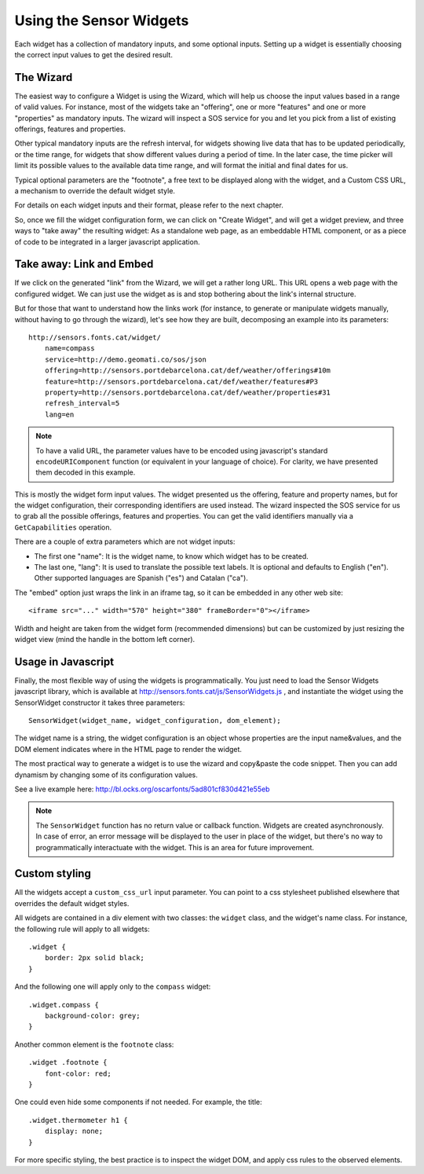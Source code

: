 ========================
Using the Sensor Widgets
========================

Each widget has a collection of mandatory inputs, and some optional inputs. Setting up a widget is essentially choosing
the correct input values to get the desired result.


The Wizard
==========

The easiest way to configure a Widget is using the Wizard, which will help us choose the input values based in a range
of valid values. For instance, most of the widgets take an "offering", one or more "features" and one or
more "properties" as mandatory inputs. The wizard will inspect a SOS service for you and let you pick from a list of
existing offerings, features and properties.

Other typical mandatory inputs are the refresh interval, for widgets showing live data that has to be updated
periodically, or the time range, for widgets that show different values during a period of time. In the later case, the
time picker will limit its possible values to the available data time range, and will format the initial and final dates
for us.

Typical optional parameters are the "footnote", a free text to be displayed along with the widget, and a Custom CSS URL,
a mechanism to override the default widget style.

For details on each widget inputs and their format, please refer to the next chapter.

So, once we fill the widget configuration form, we can click on "Create Widget", and will get a widget preview, and
three ways to "take away" the resulting widget: As a standalone web page, as an embeddable HTML component, or as a
piece of code to be integrated in a larger javascript application.


Take away: Link and Embed
=========================

If we click on the generated "link" from the Wizard, we will get a rather long URL. This URL opens a web page with
the configured widget. We can just use the widget as is and stop bothering about the link's internal structure.

But for those that want to understand how the links work (for instance, to generate or manipulate widgets manually,
without having to go through the wizard), let's see how they are built, decomposing an example into its parameters::

    http://sensors.fonts.cat/widget/
        name=compass
        service=http://demo.geomati.co/sos/json
        offering=http://sensors.portdebarcelona.cat/def/weather/offerings#10m
        feature=http://sensors.portdebarcelona.cat/def/weather/features#P3
        property=http://sensors.portdebarcelona.cat/def/weather/properties#31
        refresh_interval=5
        lang=en

.. note:: To have a valid URL, the parameter values have to be encoded using javascript's standard
   ``encodeURIComponent`` function (or equivalent in your language of choice). For clarity, we have presented them
   decoded in this example.

This is mostly the widget form input values. The widget presented us the offering, feature and property names, but
for the widget configuration, their corresponding identifiers are used instead. The wizard inspected the SOS service
for us to grab all the possible offerings, features and properties. You can get the valid identifiers manually via a
``GetCapabilities`` operation.

There are a couple of extra parameters which are not widget inputs:

* The first one "name": It is the widget name, to know which widget has to be created.
* The last one, "lang": It is used to translate the possible text labels. It is optional and defaults to English ("en"). Other supported languages are Spanish ("es") and Catalan ("ca").

The "embed" option just wraps the link in an iframe tag, so it can be embedded in any other web site::

   <iframe src="..." width="570" height="380" frameBorder="0"></iframe>

Width and height are taken from the widget form (recommended dimensions) but can be customized by just resizing
the widget view (mind the handle in the bottom left corner).


Usage in Javascript
===================

Finally, the most flexible way of using the widgets is programmatically. You just need to load the Sensor Widgets
javascript library, which is available at http://sensors.fonts.cat/js/SensorWidgets.js , and instantiate the widget
using the SensorWidget constructor it takes three parameters::

    SensorWidget(widget_name, widget_configuration, dom_element);

The widget name is a string, the widget configuration is an object whose properties are the input name&values, and the
DOM element indicates where in the HTML page to render the widget.

The most practical way to generate a widget is to use the wizard and copy&paste the code snippet. Then you can add
dynamism by changing some of its configuration values.

See a live example here: http://bl.ocks.org/oscarfonts/5ad801cf830d421e55eb


.. note:: The ``SensorWidget`` function has no return value or callback function. Widgets are created asynchronously.
   In case of error, an error message will be displayed to the user in place of the widget, but there's no way to
   programmatically interactuate with the widget. This is an area for future improvement.


Custom styling
==============

All the widgets accept a ``custom_css_url`` input parameter. You can point to a css stylesheet published elsewhere that
overrides the default widget styles.

All widgets are contained in a div element with two classes: the ``widget`` class, and the widget's name class. For
instance, the following rule will apply to all widgets::

    .widget {
        border: 2px solid black;
    }

And the following one will apply only to the ``compass`` widget::

    .widget.compass {
        background-color: grey;
    }

Another common element is the ``footnote`` class::

    .widget .footnote {
        font-color: red;
    }

One could even hide some components if not needed. For example, the title::

    .widget.thermometer h1 {
        display: none;
    }

For more specific styling, the best practice is to inspect the widget DOM, and apply css rules to the observed elements.
